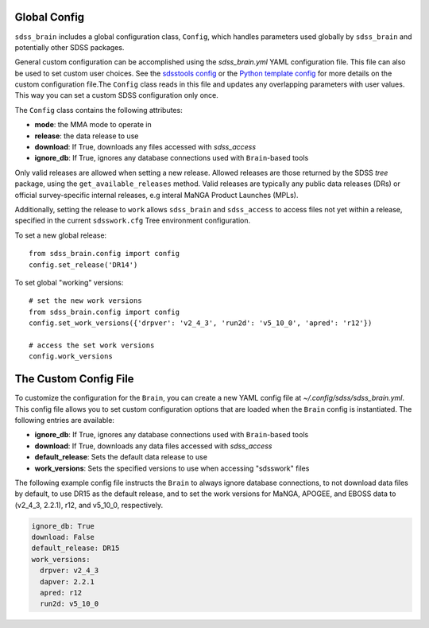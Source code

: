 

.. _config:

Global Config
-------------

``sdss_brain`` includes a global configuration class, ``Config``, which handles parameters used globally
by ``sdss_brain`` and potentially other SDSS packages.

General custom configuration can be accomplished using the `sdss_brain.yml` YAML configuration file.  This file
can also be used to set custom user choices.  See the `sdsstools config <https://github.com/sdss/sdsstools#configuration>`_
or the `Python template config <https://sdss-python-template.readthedocs.io/en/python-template-v2/#configuration-file-and-logging>`_
for more details on the custom configuration file.The ``Config`` class reads in this file and updates any
overlapping parameters with user values.  This way you can set a custom SDSS configuration only once.

The ``Config`` class contains the following attributes:

- **mode**: the MMA mode to operate in
- **release**: the data release to use
- **download**: If True, downloads any files accessed with `sdss_access`
- **ignore_db**: If True, ignores any database connections used with ``Brain``-based tools

Only valid releases are allowed when setting a new release.  Allowed releases are those returned by the
SDSS `tree` package, using the ``get_available_releases`` method.  Valid releases are typically any public
data releases (DRs) or official survey-specific internal releases, e.g interal MaNGA Product Launches (MPLs).

Additionally, setting the release to ``work`` allows ``sdss_brain`` and ``sdss_access`` to access files not yet
within a release, specified in the current ``sdsswork.cfg`` Tree environment configuration.

To set a new global release:
::

    from sdss_brain.config import config
    config.set_release('DR14')

To set global "working" versions:
::

    # set the new work versions
    from sdss_brain.config import config
    config.set_work_versions({'drpver': 'v2_4_3', 'run2d': 'v5_10_0', 'apred': 'r12'})

    # access the set work versions
    config.work_versions

.. _config_file:

The Custom Config File
----------------------

To customize the configuration for the ``Brain``, you can create a new YAML config file at
`~/.config/sdss/sdss_brain.yml`.  This config file allows you to set custom configuration options that
are loaded when the ``Brain`` config is instantiated.  The following entries are available:

- **ignore_db**: If True, ignores any database connections used with ``Brain``-based tools
- **download**: If True, downloads any data files accessed with `sdss_access`
- **default_release**: Sets the default data release to use
- **work_versions**: Sets the specified versions to use when accessing "sdsswork" files

The following example config file instructs the ``Brain`` to always ignore database connections, to not
download data files by default, to use DR15 as the default release, and to set the work versions for
MaNGA, APOGEE, and EBOSS data to (v2_4_3, 2.2.1), r12, and v5_10_0, respectively.

.. code-block:: yaml

    ignore_db: True
    download: False
    default_release: DR15
    work_versions:
      drpver: v2_4_3
      dapver: 2.2.1
      apred: r12
      run2d: v5_10_0







